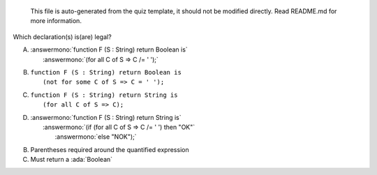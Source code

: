 ..

    This file is auto-generated from the quiz template, it should not be modified
    directly. Read README.md for more information.

Which declaration(s) is(are) legal?

A. | :answermono:`function F (S : String) return Boolean is`
   |   :answermono:`(for all C of S => C /= ' ');`
B. | ``function F (S : String) return Boolean is``
   |   ``(not for some C of S => C = ' ');``
C. | ``function F (S : String) return String is``
   |   ``(for all C of S => C);``
D. | :answermono:`function F (S : String) return String is`
   |   :answermono:`(if (for all C of S => C /= ' ') then "OK"`
   |    :answermono:`else "NOK");`

.. container:: animate

    B. Parentheses required around the quantified expression
    C. Must return a :ada:`Boolean`
